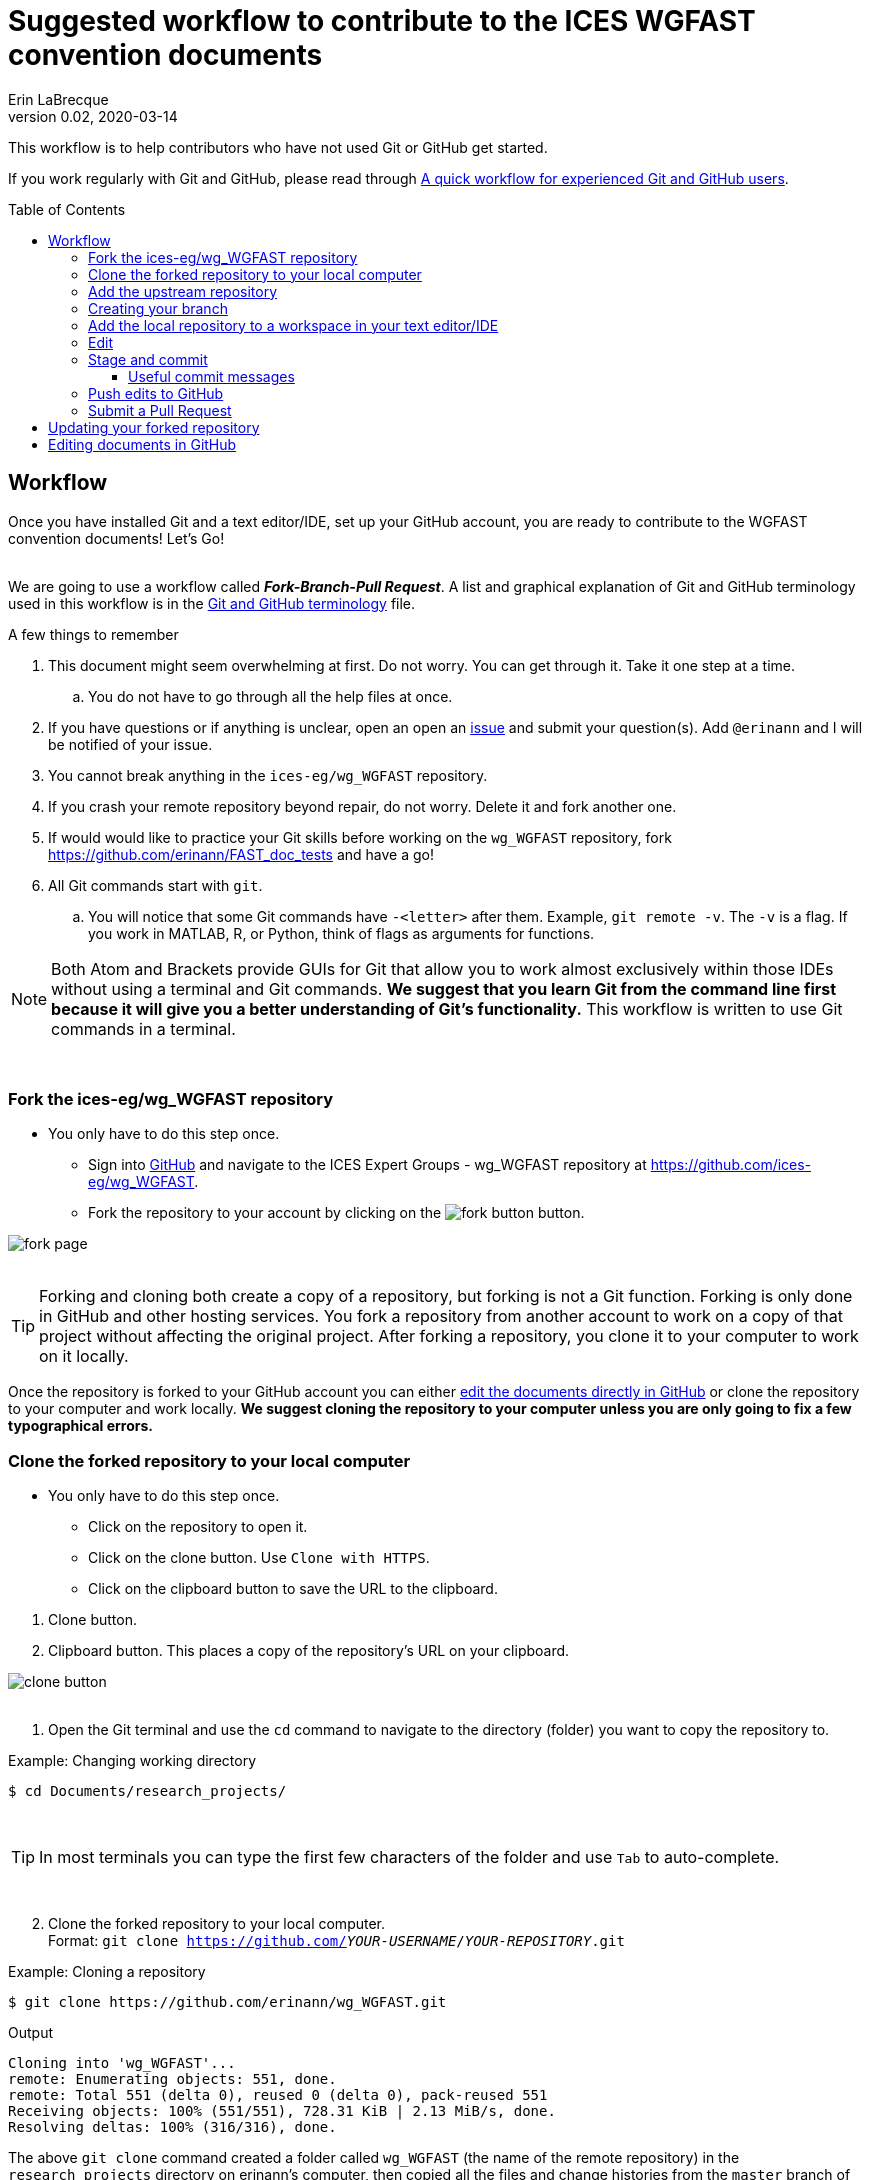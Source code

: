 = Suggested workflow to contribute to the ICES WGFAST convention documents
Erin LaBrecque
:revnumber: 0.02
:revdate: 2020-03-14
:imagesdir: images\
:toc: preamble
:toclevels: 4
ifdef::env-github[]
:tip-caption: :bulb:
:note-caption: :information_source:
:important-caption: :heavy_exclamation_mark:
:caution-caption: :fire:
:warning-caption: :warning:
endif::[]

This workflow is to help contributors who have not used Git or GitHub get started.

If you work regularly with Git and GitHub, please read through link:experienced_github_users.adoc[A quick workflow for experienced Git and GitHub users]. +

== Workflow
Once you have installed Git and a text editor/IDE, set up your GitHub account, you are ready to contribute to the WGFAST convention documents! Let's Go! +
{empty} +


We are going to use a workflow called *_Fork-Branch-Pull Request_*. A list and graphical explanation of Git and GitHub terminology used in this workflow is in the link:Git_and_GitHub_terminology.adoc[Git and GitHub terminology] file.

.A few things to remember
. This document might seem overwhelming at first. Do not worry. You can get through it. Take it one step at a time.
.. You do not have to go through all the help files at once.
. If you have questions or if anything is unclear, open an open an https://github.com/ices-eg/wg_WGFAST/issues[issue] and submit your question(s). Add `@erinann` and I will be notified of your issue.
. You cannot break anything in the `ices-eg/wg_WGFAST` repository.
. If you crash your remote repository beyond repair, do not worry. Delete it and fork another one.
. If would would like to practice your Git skills before working on the `wg_WGFAST` repository, fork https://github.com/erinann/FAST_doc_tests and have a go!
. All Git commands start with `git`.
.. You will notice that some Git commands have `-<letter>` after them. Example, `git remote -v`. The `-v` is a flag. If you work in MATLAB, R, or Python, think of flags as arguments for functions.


[NOTE]
====
Both Atom and Brackets provide GUIs for Git that allow you to work almost exclusively within those IDEs without using a terminal and Git commands. *We suggest that you learn Git from the command line first because it will give you a better understanding of Git's functionality.* This workflow is written to use Git commands in a terminal.
====
{empty} +


=== Fork the ices-eg/wg_WGFAST repository
* You only have to do this step once.
- Sign into https://github.com[GitHub] and navigate to the ICES Expert Groups - wg_WGFAST repository at https://github.com/ices-eg/wg_WGFAST.
- Fork the repository to your account by clicking on the image:fork_button.png[] button.

image:fork_page.png[]
{empty} +
{empty} +

TIP: Forking and cloning both create a copy of a repository, but forking is not a Git function. Forking is only done in GitHub and other hosting services. You fork a repository from another account to work on a copy of that project without affecting the original project. After forking a repository, you clone it to your computer to work on it locally.

Once the repository is forked to your GitHub account you can either <<Editing documents in GitHub, edit the documents directly in GitHub>> or clone the repository to your computer and work locally. *We suggest cloning the repository to your computer unless you are only going to fix a few typographical errors.*
{empty} +

=== Clone the forked repository to your local computer
* You only have to do this step once.
** Click on the repository to open it.
** Click on the clone button. Use `Clone with HTTPS`.
** Click on the clipboard button to save the URL to the clipboard.

//

1. Clone button.
2. Clipboard button. This places a copy of the repository's URL on your clipboard. +

image:clone_button.png[] +
{empty} +

//

1. Open the Git terminal and use the `cd` command to navigate to the directory (folder) you want to copy the repository to.  +

.Example: Changing working directory
----
$ cd Documents/research_projects/
----
{empty} +

TIP: In most terminals you can type the first few characters of the folder and use `Tab` to auto-complete.

{empty} +

[start=2]
2. Clone the forked repository to your local computer. +
Format: `git clone https://github.com/_YOUR-USERNAME_/_YOUR-REPOSITORY_.git` +

.Example: Cloning a repository
----
$ git clone https://github.com/erinann/wg_WGFAST.git
----

.Output
----
Cloning into 'wg_WGFAST'...
remote: Enumerating objects: 551, done.
remote: Total 551 (delta 0), reused 0 (delta 0), pack-reused 551
Receiving objects: 100% (551/551), 728.31 KiB | 2.13 MiB/s, done.
Resolving deltas: 100% (316/316), done.
----

The above `git clone` command created a folder called `wg_WGFAST` (the name of the remote repository) in the `research_projects` directory on erinann's computer, then copied all the files and change histories from the `master` branch of the remote `wg_WGFAST` repository into the `wg_WGFAST` folder, creating the local repository. +
{empty} +

=== Add the upstream repository
You now have a copy of the forked repository on your computer, but what happens if there are changes in the upstream repository? How do you get those changes to your local repository? Remember, the upstream repository is the repository you forked from. You need to tell Git what the upstream repository is in order to pull changes from it. This is called "adding the upstream remote repository".

.Add upstream
----
$ git add upstream https://github.com/ices-eg/wg_WGFAST
----

.Verify that the upstream repository was added by viewing the list of tracked remote repositories
----
$ git remote -v
----

.Output
----
origin  https://github.com/erinann/wg_WGFAST.git (fetch)
origin  https://github.com/erinann/wg_WGFAST.git (push)
upstream        https://github.com/ices-eg/wg_WGFAST (fetch)
upstream        https://github.com/ices-eg/wg_WGFAST (push)

----

The above output says that erinann's local repository can fetch and push changes from and to the _origin_ remote (the forked repository in erinann's GitHub account), and the upstream remote (the ICES Expert Groups `wg_WGFAST` repository in GitHub).

Now that you have the upstream repository set, when you work on the convention files in the future you can update your forked repository. See the <<Updating your forked repository, Updating your forked repository>>. +
{empty} +


=== Creating your branch
When working on a forked repository you should keep the `master` branch up to date and separate from your working branch. This allows you to mirror the upstream repository and reduce potential merge conflicts later. To create your own working branch, you "checkout" the branch. This command is also how you switch branches.

*NAMING your branch* - You can name your branch anything you want, but please name it something descriptive. In the example below the branch is named with the author's initials and a SHORT description of the branch's purpose.

.Create your working branch
----
$ git checkout -b EL_doc_edits
----

.Output
----
Switched to a new branch 'EL_doc_edits'
----
In your terminal you should also notice the name of your branch in parentheses at the end of the pathname to your working directory.


.Set up tracking between repositories
----
git push -u origin EL_test_docs
----
When you push the branch from your local repository to your remote repository with the `-u` flag, tracking is set up between the two repositories. `-u` is short of `--set-upstream`. +
{empty} +

=== Add the local repository to a workspace in your text editor/IDE
* You only have to do this step once. +

Now that the repository is on your computer, add it to a workspace in your text editor/IDE and check that you are on the correct branch.

.*AsciidocFX*: +
. Click on the image:ADFX_folder_icon.png[] and navigate to the folder.
. Open the terminal. The active branch will be in parentheses at the end of the path.
{empty} +

.*Atom*: +
. `File > Add Project Folder...` and navigate to the folder.
.. or `Ctrl + Shift + A` and navigate to the folder.
. Look in the lower-right corner. There should be four icons: Branch, Publish (or Push), GitHub, and Git. Your branch name should be listed next to the branch icon. If it is not, click on the icon to open and drop down menu and select your working branch. +
image:Atom_branch_check.png[] +
{empty} +

.*Brackets*: The _Brackets-Git_ extension has to be installed
. `File > Open Folder...` and navigate to the folder.
.. or `Ctrl + Alt + A` and navigate to the folder. +
. Look in the upper-left corner below the File Menu bar. You  should see the branch icon and your branch name. If your working branch is not listed, click on the down arrow and select your working branch. +
image:Brackets_branch_check.png[] +
{empty} +

You will have to add packages in Atom and extensions in Brackets to preview AsciiDoc files. Please see link:5_plain_text_editor_help.adoc[Text editors/IDEs help]. +
{empty} +


NOTE: Citation preview does not currently work in Atom or Brackets. Math equation (LaTex math) preview does not currently work in Atom, but you can change the settings of the AsciiDoc Preview extension in Brackets to preview math equations. +
{empty} +

=== Edit
Open an AsciiDoc document in AsciidocFX, Atom, or Brackets and start editing. +
image:editing_2.jpg[height=150, width=150] +

See the link:5_plain_text_editor_help.adoc[Plain Text Editor help] file if you need help using the text editors/IDEs. +
{empty} +

=== Stage and commit
After you have made edits, save the document, stage it (`git add`), and commit it to your local repository with a useful commit message. Staging files does two things. First, it tells Git which files to track. Second, once a file is being tracked, staging the file allows the changes to be committed to the repository. It is best practice to commit changes often to keep a record of your work. Each commit is a snapshot of the repository at that time. Building a series of commits creates a change log for the project. +

TIP: ALWAYS save your document before staging it! Commit early and often!

If you closed the Git terminal, open it and navigate to the working directory of your local repository. Check to see what files have changed with `git status`. +
----
$ cd Documents/research_projects/wg_WGFAST
$ git status
----

.Output
----
On EL_doc_edits
Your branch is ahead of 'origin/EL_doc_edits' by 2 commits.
  (use "git push" to publish your local commits)

Changes not staged for commit:
  (use "git add <file>..." to update what will be committed)
  (use "git restore <file>..." to discard changes in working directory)
        modified:   How_to_contribute/1_suggested_setup.adoc
        modified:   How_to_contribute/2_suggested_workflow.adoc
        modified:   How_to_contribute/5_plain_text_editor_help.adoc

Untracked files:
  (use "git add <file>..." to include in what will be committed)
        How_to_contribute/7_Atom.adoc
        How_to_contribute/8_Brackets.adoc
no changes added to commit (use "git add" and/or "git commit -a")
----

In this output example, we are working on the `EL_doc_edits` branch of the local repository. Two commits have not been pushed to the remote repository (GitHub), three files have been modified but not staged, and two files have been added to the project folder but not staged so changes are not being tracked.


.Example: Stage and commit all changed files (subject line message only)
----
$ git add .
$ git commit -m "Citation updates to acmeta.adoc and ref.bib"
----
The `.` in `$ git add .` tells Git to add all changes in the working directory to the staged area. Nothing is added to the local repository until you run a commit. Git requites a non-empty message with the commit. +

`-m` in `$git commit -m "Citation updates to acmeta.adoc and ref.bib"` is flag that adds the commit message. Commit messages have to be surrounded by quotes. +
{empty} +

TIP: Commit messages with `-m` should be a short (50 characters or less) and concise subject line.

.Example: Stage and commit an individual file (subject line message only)
----
$ git add AcMeta/acmeta.adoc
$ git commit -m "Update Section 6.5"
----

WARNING: Do not forget to add the full pathname to files which are not in the root directory. +
{empty} +


==== Useful commit messages

Do not do this. :wink:

.https://xkcd.com/1296/
image::https://imgs.xkcd.com/comics/git_commit.png[https://xkcd.com/1296/]
{empty} +

Good commit messages help speed up the reviewing process and help future maintainers (including future you) find out why a particular change was made. Every commit message should have a short and concise subject line (see <<Stage and commit>>), but sometimes we need to add more information to the commit message to explain the changes. If you run into a situation where you need more than 50 characters for a commit message, you can write the commit message in the text editor linked to Git. +

----
$ git commit
----
`git commit` will open the text editor you configured when you installed Git, and you will probably see a message in the terminal about waiting for the editor to close the file before it will continue. In the text editor, use the first line to write the subject line, leave a blank line between the subject line and the body, then write the rest of the commit message. Each line should not be more than 72 characters long. +

.Example subject line and message
----
Update section x.x

Added:
- Calibration specs
- General cruise parameters as place holders

Still need to flesh out text for cruise parameters.
----

.Seven commonly accepted rules on how to write a Git commit message
. Limit the subject line to 50 characters.
. Capitalize only the first letter in the subject line.
. Do not put a period at the end of the subject line.
. Put a blank line between the subject line and the body.
. Wrap the body at 72 characters.
. Use the imperative mood.
. Describe what was done and why, but not how.
{empty} +


=== Push edits to GitHub
Pushing to GitHub is how you update your remote repository. After you finish editing the document and have committed the changes to your local repository, push the commits to your remote repository. +

.Short form
----
$ git push
----
The above command usually implies the form `git push [remote-name] [branch-name]`. +

TIP: If you need to remind yourself of the remote-name, run `git remote -v`.

.Long form
----
$ git push origin EL_doc_edits
----

.Potential output
----
Enumerating objects: 13, done.
Counting objects: 100% (13/13), done.
Delta compression using up to 8 threads
Compressing objects: 100% (9/9), done.
Writing objects: 100% (9/9), 1.31 KiB | 103.00 KiB/s, done.
Total 9 (delta 6), reused 0 (delta 0)
remote: Resolving deltas: 100% (6/6), completed with 4 local objects.
To https://github.com/erinann/wg_WGFAST.git
   810ba2a..73c73af  EL_doc_edits -> EL_doc_edits
----
{empty} +


*IN PROGRESS FROM HERE ON. HAVE TO EDIT FOR FK-BN-PR WORKFLOW* +

=== Submit a Pull Request
After all the edits have been pushed to the remote repository (GitHub), submit a pull request to `ices-eg/wg_WGFAST`. A pull request tells others about the changes you made (all the commits), allows the convention coordinators to approve or deny your changes, and provides an area to discuss the changes if needed. It is called a pull request because you are asking the upstream repository to pull the changes from your fork. +

1. In GitHub, open your `wg_WGFAST` repository, and click on `Pull request`.
** If you want to see the differences between the documents in your forked repository and the upstream repository, click on `Compare`. Your additions will be highlighted in green and subtractions will be highlighted in red.

image:GitHub_PR_1.png[] +
{empty} +

[start=2]
2. Make sure that the `master` branch of the base repository (`ices-eg/wg_WGFAST`) pulls the changes from the correct branch of your repository. In most cases, it will be the `master` branch. Click on `Create pull request`. +

image:GitHub_PR_2.png[] +
{empty} +


[start=3]
3. Add a commit message and extra details in the text editor window, then click `Create pull request`. +

image:GitHub_PR_3.png[] +
{empty} +

Once your pull request has been submitted, a convention coordinator will be notified and will review your edits. Your edits will either be merged into the `ices-eg/wg_WGFAST` `master` branch by a coordinator or a coordinator might reply back to you asking to clarify or update text. Only convention coordinators have permission to merge pull requests. +
{empty} +

== Updating your forked repository
When you create a fork of a repository you only have the version of the files that are in the repository at that time. Assume you made corrections and edits to the metadata convention document and submitted a pull request that was accepted (:tada: Good job!). A couple days later several other contributors submit pull requests that were accepted. Now you have an old copy of the forked repository and are out of sync with the upstream repo. To update your forked repository you have to "synchronize your fork", also known as "getting upstream updates".

Steps 1 and 2 are duplicated from <<Add the upstream repository, Add the upstream repository>>. +

1. Open the Git terminal and navigate to the directory with your local repository. +

.Example
----
$ cd Documents/research_projects/wg_WGFAST
----
{empty} +

[start=2]
2. Configure the remote repository. This tells Git where it needs to look.

First, list the current configured remote repository for your fork. +
----
$ git remote -v
----

.Output
----
origin  https://github.com/erinann/wg_WGFAST.git (fetch)
origin  https://github.com/erinann/wg_WGFAST.git (push)
----
{empty} +


Then specify the `ices-eg/wg_WGFAST` repository as the remote upstream repository. +
----
$ git remote add upstream https://github.com/ices-eg/wg_WGFAST.git
----
{empty} +

Verify the new upstream repository for the fork. +
----
$ git remote -v
----

.Output
----
origin  https://github.com/erinann/wg_WGFAST.git (fetch)
origin  https://github.com/erinann/wg_WGFAST.git (push)
upstream        https://github.com/ices-eg/wg_WGFAST.git (fetch)
upstream        https://github.com/ices-eg/wg_WGFAST.git (push)
----
{empty} +

[start=3]
3. Fetch the commits from the upstream repository.
----
$ git fetch upstream
----
{empty} +

[start=4]
4. Checkout the branch you want to put the commits into. This is usually the `master` branch of your local forked repo.
----
$ git checkout master
----
{empty} +

[start=5]
5. Merge the `upstream/master` into your local `master` to bring your fork's `master` branch in sync with the upstream repository.
----
$ git merge upstream/master
----
{empty} +


== Editing documents in GitHub
Editing large parts of the convention documents directly in GitHub is **not** recommended unless you are an expert in GitHub and AsciiDoc markup. +
{empty} +
The easiest way to edit a few typographical errors, if you do not want to clone the repository to your local computer, is to edit the document directly in GitHub. +


1. After <<Fork the ices-eg/wg_WGFAST repository, forking>> the `ices-eg/wg_WGFAST` repository to your GitHub account, open the repository and click on the file you would like to edit.
{empty} +
{empty} +
image:GitHub_edit_1.png[] +
{empty} +
2. Open the document for editing by clicking to the pencil icon.
{empty} +
{empty} +
image:GitHub_edit_2.png[] +

CAUTION: If you installed a live preivew AsciiDoc browser extension make sure it is turned off. +

{empty} +
3. Edit the document. You can preview the changes before committing them by clicking the `Preview changes` button.
{empty} +
{empty} +
image:GitHub_edit_3.png[] +
{empty} +
4. When you are done editing the document, provide a useful commit message and click `Commit changes`.
{empty} +
{empty} +
image:GitHub_edit_4.png[] +
{empty} +

[CAUTION]
If you cloned the remote repository to your computer and made edits directly in GitHub, you will have to pull those edits to your local repository (computer) before you can push any changes from your local repository back to the remote (GitHub) repository.

[start=5]
5. Submit a <<Submit a Pull Request, pull request>> to send your edits to the `ices-eg/wg_WGFAST` repository.
